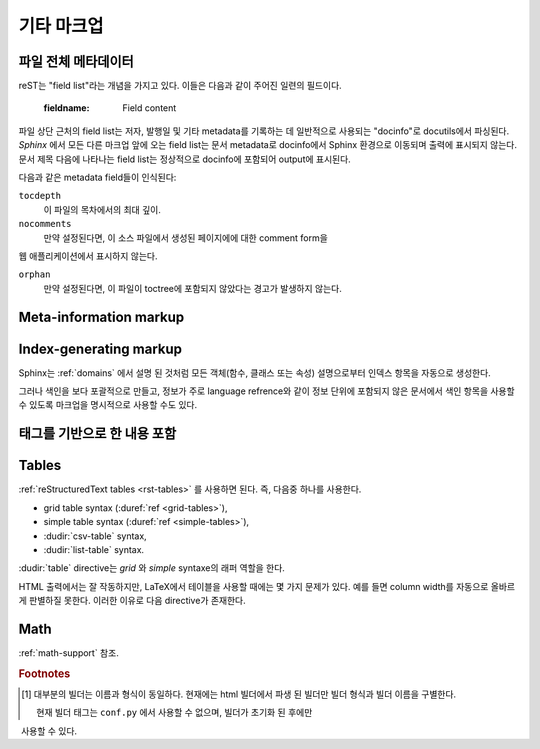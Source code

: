 .. highlight:: rest

기타 마크업
====================

.. _metadata:

파일 전체 메타데이터
------------------------------

reST는 "field list"라는 개념을 가지고 있다. 이들은 다음과 같이 주어진 일련의
필드이다.

   :fieldname: Field content

파일 상단 근처의 field list는 저자, 발행일 및 기타 metadata를 기록하는 데 일반적으로
사용되는 "docinfo"로 docutils에서 파싱된다. *Sphinx* 에서 모든 다른 마크업 앞에
오는 field list는 문서 metadata로 docinfo에서 Sphinx 환경으로 이동되며 출력에
표시되지 않는다. 문서 제목 다음에 나타나는 field list는 정상적으로 docinfo에 포함되어
output에 표시된다.

다음과 같은 metadata field들이 인식된다:

``tocdepth``
   이 파일의 목차에서의 최대 깊이.

   .. versionadded:: 0.4

``nocomments``
   만약 설정된다면, 이 소스 파일에서 생성된 페이지에에 대한 comment form을
웹 애플리케이션에서 표시하지 않는다.

``orphan``
   만약 설정된다면, 이 파일이 toctree에 포함되지 않았다는 경고가 발생하지 않는다.

   .. versionadded:: 1.0


Meta-information markup
-----------------------

.. rst:directive:: .. sectionauthor:: name <email>

   현재 섹션의 작성자를 식별합니다. argument에는 프레젠테이션과 이메일 주소에
   사용할 수 있도록 작성자 이름이 포함되어야 한다. 주소의 도메인 이름 부분은
   소문자이여야 한다. 예::

      .. sectionauthor:: Guido van Rossum <guido@python.org>

   기본적으로 이 마크업은 출력 결과에 반영되지 않지만, (기여도를 기록하는데 요긴) 설정값을
   :confval:`show_authors` 에서 ``True`` 로 설정하면 출력 가능하다.


.. rst:directive:: .. codeauthor:: name <email>

   :rst:dir:`sectionauthor` 가 문서의 저자(들)을 지정하듯이, :rst:dir:`codeauthor`
   directive는 설명 되는 코드의 작성자 이름을 지정하며, 여러번 사용 가능하다.
   마찬가지로 :confval:`show_authors` 설정값이 ``True`` 인 경우에만 출력을 생성한다.


Index-generating markup
-----------------------

Sphinx는 :ref:`domains` 에서 설명 된 것처럼 모든 객체(함수, 클래스 또는 속성)
설명으로부터 인덱스 항목을 자동으로 생성한다.

그러나 색인을 보다 포괄적으로 만들고, 정보가 주로 language refrence와 같이
정보 단위에 포함되지 않은 문서에서 색인 항목을 사용할 수 있도록 마크업을
명시적으로 사용할 수도 있다.

.. rst:directive:: .. index:: <entries>

   이 directive는 하나 이상의 index 항목이 들어간다. 각 항목은 콜론으로 구분 된
   유형과 값으로 구성된다.

   For example::

      .. index::
         single: execution; context
         module: __main__
         module: sys
         triple: module; search; path

      The execution context
      ---------------------

      ...

   이 directive는 5 개의 항목을 포함하며, 생성 된 색인의 항목으로 변환되어 색인 명령문의
   정확한 위치(또는 오프라인 매체의 경우 해당 페이지 번호)로 연결된다.

   인덱스 directive는 소스의 해당 위치에서 cross-reference 대상을 생성하기 때문에
   위의 예제에서와 같이 참조하는 것 *앞에* 넣는 것이 좋다.

   가능한 항목 유형은 다음과 같다.

   single
      단일 색인 항목을 작성한다. 세미콜론을 사용함으로 하위항목으로 만드는 것도
      가능하다. (이 표기법은 아래의 항목들에도 유효하다)
   pair
      ``pair: loop; statement`` 은 ``loop; statement`` 와 ``statement; loop``
      두개의 색인 항목을 만들기 위한 축약이다.
   triple
      마찬가지로, ``triple: module; search; path`` 는 ``module; search path``,
      ``search; path, module``, ``path; module search`` 세개의 색인 항목을 만들기
      위한 축약이다.
   see
      ``see: entry; other`` 는 ``entry`` 에서 ``other`` 를 가리키는 색인 항목을 만든다.
   seealso
      ``see`` 와 같지만 "see" 대신에 "see also" 를 삽입한다.
   module, keyword, operator, object, exception, statement, builtin
      이것들은 모두 두개의 색인 항목을 만든다. 예를들어, ``module: hashlib`` 는
      ``module; hashlib`` 와 ``hashlib; module`` 를 만든다. (다만 이것들은 Python에만
      한정되어 있으며 deprecate 되었다)


   앞에 느낌표를 접두하여 "main" 색인 항목을 표시할 수 있다. "main" 항목에 대한 참조는
   생성 된 인덱스에서 강조된다. 예를 들어 두 페이지에 다음과 같은게 있고::

      .. index:: Python

   그리고 한 페이지에는 다음과 같이 있다면::

      .. index:: ! Python

   세개의 백링크들 중에서 나중의 것이 강조된다.

   "단일" 항목만 포함하는 색인 directive의 경우에는 다음과 같은 축약이 있다::

      .. index:: BNF, grammar, syntax, notation

   이렇게하면 네 개의 색인 항목이 작성된다.

   .. versionchanged:: 1.1
      Added ``see`` and ``seealso`` types, as well as marking main entries.

.. rst:role:: index

   :rst:dir:`index` directive는 다음 문단의 시작 부분에 연결되는 블록 레벨의 마크업이다.
   링크 대상이 사용되는 곳에 직접 링크 대상을 설정하는 역할도 있다.

   역할의 내용은 텍스트로 유지되고 색인 항목으로 사용되는 간단한 구절일 수 있다.
   또한 cross-reference의 명시적인 대상과 같은 스타일의 텍스트와 색인 항목의 조합일
   수도 있다. 이 경우 "target" 부분은 위의 directive에 대해 설명한대로 완전한 항목이
   될 수도 있다. 예를 들면 :

      This is a normal reST :index:`paragraph` that contains several
      :index:`index entries <pair: index; entry>`.

   .. versionadded:: 1.1


.. _tags:

태그를 기반으로 한 내용 포함
-----------------------------------

.. rst:directive:: .. only:: <expression>

   *표현식* 이 true인 경우에만 directive의 내용을 포함한다. 표현식은 다음과 같이
   태그로 구성되어야 한다.

      .. only:: html and draft

   정의되지 않은 태그는 false, 정의 된 태그(``-t`` command-line 옵션을 통해 또는
   :file:`conf.py` 안에서 설정. :see:ref:`here <conf-tags>` 참조)는 true로 간주된다.
   ``html and (latex or draft)`` 와 같은 괄호를 사용하는 boolean 표현식도 지원된다.

   현재 빌더(``html``, ``latex`` 또는 ``text``)의 *형식* 과 *이름* 은 항상 태그 [#]_ 로
   설정된다. 형식과 이름을 구별하기 위해서 접두사 ``format_`` 과 ``builder_`` 이
   추가된다. 예를 들어, epub 빌더는 ``html``, ``epub``, ``format_html`` 과 ``builder_epub``
   태그를 설정한다.

   이 표준 태그는 설정 파일을 읽은 *후에* 설정되므로 설정 파일에서 사용 할 수 없다.

   모든 태그는 `Identifiers and keywords
   <https://docs.python.org/2/reference/lexical_analysis.html#identifiers>`_
   에 설정된 표준 Python identifier syntax를 따라야 한다. 즉, 태그 표현식은 Python
   variable의 syntax를 따르는 태그로만 구성 될 수 있다. ASCII에서는 ``A`` 부터 ``Z``
   까지의 대문자와 소문자, 밑줄 ``_``, 그리고 첫 번째 문자를 제외하고 ``0`` 부터 ``9``
   까지의 숫자로 구성된다.

   .. versionadded:: 0.6
   .. versionchanged:: 1.2
      Added the name of the builder and the prefixes.

   .. warning::

      이 directive는 문서의 내용 만 제어하도록 설계되었다. 섹션, 라벨 등은 제어 할 수
      없다.


Tables
----------

:ref:`reStructuredText tables <rst-tables>` 를 사용하면 된다. 즉, 다음중 하나를
사용한다.

- grid table syntax (:duref:`ref <grid-tables>`),
- simple table syntax (:duref:`ref <simple-tables>`),
- :dudir:`csv-table` syntax,
- :dudir:`list-table` syntax.

:dudir:`table` directive는 *grid* 와 *simple* syntaxe의 래퍼 역할을 한다.

HTML 출력에서는 잘 작동하지만, LaTeX에서 테이블을 사용할 때에는 몇 가지 문제가 있다.
예를 들면 column width를 자동으로 올바르게 판별하질 못한다. 이러한 이유로 다음
directive가 존재한다.

.. rst:directive:: .. tabularcolumns:: column spec

   이 directive는 소스 파일에서 나타나는 다음 테이블의 "column spec" 제공한다.
   여기서 spec은 Sphinx가 테이블 변환에 사용하는 LaTeX ``tabulary`` 패키지 환경에서
   사용하는 두번째 argument이다. 다음과 같은 값을 가질 수 있다::

      |l|l|l|

   이것은 left-adjuest된 세 개의 분할되지 않는 열을 의미한다. 긴 텍스트가 있어
   자동으로 분할되어야 하는 경우, 표준 ``p{width}`` 를 사용하거나 tabulary의 자동
   specifier를 사용한다:

   +-----+------------------------------------------+
   |``L``| flush left column with automatic width   |
   +-----+------------------------------------------+
   |``R``| flush right column with automatic width  |
   +-----+------------------------------------------+
   |``C``| centered column with automatic width     |
   +-----+------------------------------------------+
   |``J``| justified column with automatic width    |
   +-----+------------------------------------------+

   ``LRCJ`` column의 자동 너비는 ``tabulary`` 에 의해 셀의 자연스러운 "가로" 너비로 렌더링
   되도록 설정된다.

   디폴트로 Sphinx는 테이블 레이아웃에서 모든 column에 ``J`` 를 사용한다.

   .. versionadded:: 0.3

   .. versionchanged:: 1.6
      Merged cells may now contain multiple paragraphs and are much better
      handled, thanks to custom Sphinx LaTeX macros. This novel situation
      motivated the switch to ``J`` specifier and not ``L`` by default.

   .. hint::

      Sphinx는 실제로 ``T`` specifier 가 들어간 ``\newcolumntype{T}{J}`` 를 사용한다.
      이전 디폴트 값으로 되돌리려면 LaTeX preamble에 ``\newcolumntype{T}{L}``
      를 삽입하면 된다. (:confval:`latex_elements` 참조)

      Tabulary에서 자주 발생하는 문제로는, 내용이 거의 없는 column들은
      "압축"되어 진다는 것이다. 최소 column width는 ``\tymin`` 이라고
      불리는 tabulary parameter이다. 이는 LaTeX preamble에서
      ``\setlength{\tymin}{40pt}`` 식으로 쓰는 걸로 global하게 설정 가능하다.

      그렇지 않으면, 그 column에 :rst:dir:`tabularcolumns` directive에 ``p{40pt}`` 식으로
      직접 명시하면 된다. ``l`` specifier를 사용할 수도 있지만, 만약 병합 된 셀이이 column과
      겹치게 된다면, column width를 설정하는 작업이 더 어려워진다.

   .. warning::

      30개 이상의 행을 가진 테이블은 ``tabulary`` 를 사용하지 않고 ``longtable`` 을
      이용해서 렌더링 된다. 이는 페이지 분할을 위해서이다. 이 경우에는 ``L``, ``R``, 등의
      specifier는 작동하지 않는다.

      객체 설명, 블록 인용, 목록 등의 목록과 같은 요소를 포함하는 테이블은 ``tabulary`` 로
      바로 사용 할 수 없다. 따라서 이 경우에는 ``tabularcolumns`` directive를 제공하지 않는다면
      표준 LaTeX ``tabular`` (또는 ``longtable``) 환경으로 설정 된다. 만약 ``tabularcolumns``
      directive를 사용다면, 테이블은 ``tabulary`` 로 설정 될 것이지만, 이 경우 이러한 요소를
      포함한 column에는 ``p{width}`` construct (또는 아래에 기술된 스핑크스의 ``\X``
      와 ``\Y`` specifier)를 사용해야 한다.

      Literal block은 ``tabulary`` 로는 사용할 수 없다. 따라서 literal block을 포함하는
      테이블은 항상 ``tabular`` 로 설정되어야 한다. Literal block에 사용되는 verbatim
      환경은 ``p{width}`` (및 ``\X`` 또는 ``\Y``) column에서만 작동하므로 Sphinx는
      literal block이 포함 된 테이블에 대해 이러한 column spec을 생성한다.

   Sphinx 1.5부터는 ``\X{a}{b}`` specifier가 사용된다 (specifier에 *백 슬래시* 가 있다).
   이것은 ``p{width}`` 와 비슷하지만 현재 행의 너비의 비율 ``a/b`` 로 설정된다.
   :rst:dir:`tabularcolumns` 에서도 사용 가능하다 (일부 LaTeX 매크로가 ``\X`` 라고
   사용 되는 경우에도 문제가 되지 않는다).

   ``b`` 는 총 column 수일 필요는 없으며, ``\X`` specifier의 분수 합계가 1이 되어야
   하는 것도 아니다. 예를 들어 ``|\X{2}{5}|\X{1}{5}|\X{1}{5}|`` 는 허용되는 표현이며
   표는 line width의 80%를 차지하게 된다.

   이것은 :dudir:`table` directive의 ``:widths:`` 옵션에 의해 사용된다.

   Sphinx 1.6 이후부터는 ``\Y{0.15}`` 와 같이 소수 표현을 허용하는 ``\Y{f}`` specifier도
   있다. 이것은 ``\X{3}{20}`` 와 같은 효과를 가진다.

   .. versionchanged:: 1.6

      Merged cells from complex grid tables (either multi-row, multi-column, or
      both) now allow blockquotes, lists, literal blocks, ... as do regular cells.

      Sphinx's merged cells interact well with ``p{width}``, ``\X{a}{b}``, ``Y{f}``
      and tabulary's columns.

Math
----

:ref:`math-support` 참조.

.. rubric:: Footnotes

.. [#] 대부분의 빌더는 이름과 형식이 동일하다. 현재에는 html 빌더에서 파생 된 빌더만
       빌더 형식과 빌더 이름을 구별한다.

       현재 빌더 태그는 ``conf.py`` 에서 사용할 수 없으며, 빌더가 초기화 된 후에만
​​       사용할 수 있다.

